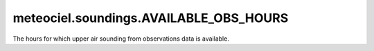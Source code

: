 meteociel.soundings.AVAILABLE_OBS_HOURS
=======================================
The hours for which upper air sounding from observations data is available.
